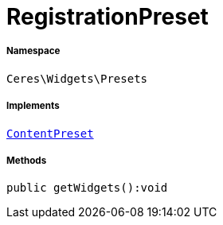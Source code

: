 :table-caption!:
:example-caption!:
:source-highlighter: prettify
:sectids!:
[[ceres__registrationpreset]]
= RegistrationPreset





===== Namespace

`Ceres\Widgets\Presets`


===== Implements
xref:stable7@interface::Shopbuilder.adoc#shopbuilder_contracts_contentpreset[`ContentPreset`]




===== Methods

[source%nowrap, php]
----

public getWidgets():void

----









